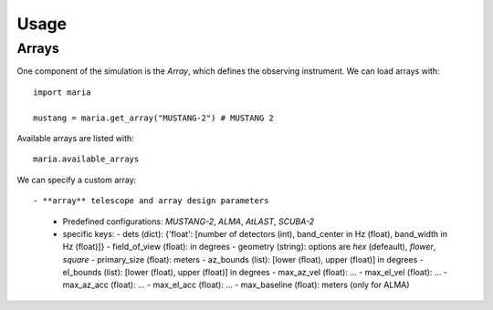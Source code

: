 Usage
=====

++++++
Arrays
++++++

One component of the simulation is the `Array`, which defines the observing instrument. We can load arrays with::

    import maria

    mustang = maria.get_array("MUSTANG-2") # MUSTANG 2

Available arrays are listed with::

    maria.available_arrays

We can specify a custom array::

- **array** telescope and array design parameters
  - Predefined configurations: `MUSTANG-2`, `ALMA`, `AtLAST`, `SCUBA-2`
  - specific keys:
    - dets (dict): {'float': [number of detectors (int), band_center in Hz (float), band_width in Hz (float)]}
    - field_of_view (float): in degrees
    - geometry (string): options are `hex` (defeault), `flower`, `square`
    - primary_size (float): meters
    - az_bounds (list): [lower (float), upper (float)] in degrees 
    - el_bounds (list): [lower (float), upper (float)] in degrees
    - max_az_vel (float): ...
    - max_el_vel (float): ...
    - max_az_acc (float): ...
    - max_el_acc (float): ...
    - max_baseline (float): meters (only for ALMA)